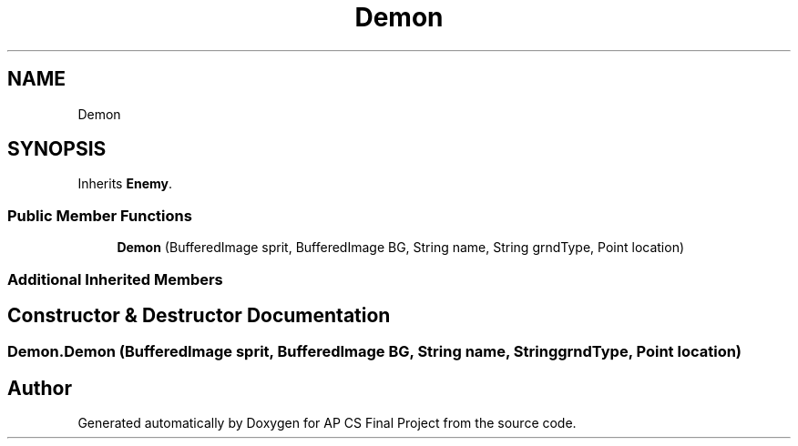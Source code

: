 .TH "Demon" 3 "Mon Jun 11 2018" "Version Zelda 8-bit created by Brant B, Jacob K, and Matt L" "AP CS Final Project" \" -*- nroff -*-
.ad l
.nh
.SH NAME
Demon
.SH SYNOPSIS
.br
.PP
.PP
Inherits \fBEnemy\fP\&.
.SS "Public Member Functions"

.in +1c
.ti -1c
.RI "\fBDemon\fP (BufferedImage sprit, BufferedImage BG, String name, String grndType, Point location)"
.br
.in -1c
.SS "Additional Inherited Members"
.SH "Constructor & Destructor Documentation"
.PP 
.SS "Demon\&.Demon (BufferedImage sprit, BufferedImage BG, String name, String grndType, Point location)"


.SH "Author"
.PP 
Generated automatically by Doxygen for AP CS Final Project from the source code\&.

